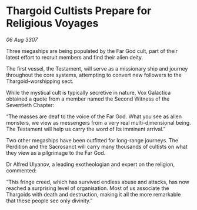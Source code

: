 * Thargoid Cultists Prepare for Religious Voyages

/06 Aug 3307/

Three megaships are being populated by the Far God cult, part of their latest effort to recruit members and find their alien deity. 

The first vessel, the Testament, will serve as a missionary ship and journey throughout the core systems, attempting to convert new followers to the Thargoid-worshipping sect. 

While the mystical cult is typically secretive in nature, Vox Galactica obtained a quote from a member named the Second Witness of the Seventieth Chapter: 

“The masses are deaf to the voice of the Far God. What you see as alien monsters, we view as messengers from a very real multi-dimensional being. The Testament will help us carry the word of Its imminent arrival.” 

Two other megaships have been outfitted for long-range journeys. The Perdition and the Sacrosanct will carry many thousands of cultists on what they view as a pilgrimage to the Far God. 

Dr Alfred Ulyanov, a leading exotheologian and expert on the religion, commented: 

“This fringe creed, which has survived endless abuse and attacks, has now reached a surprising level of organisation. Most of us associate the Thargoids with death and destruction, making it all the more remarkable that these people see only divinity.”